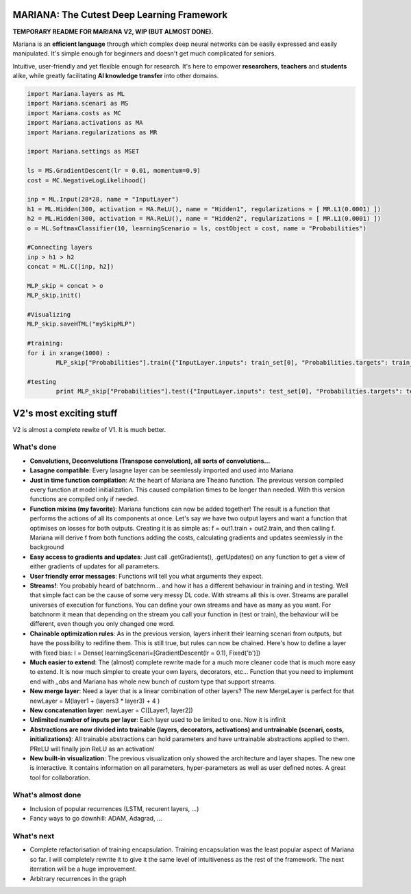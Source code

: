 MARIANA: The Cutest Deep Learning Framework
=============================================
.. image:: https://img.shields.io/badge/python-2.7-blue.svg 
    
**TEMPORARY README FOR MARIANA V2, WIP (BUT ALMOST DONE).**

Mariana is an **efficient language** through which complex deep neural networks can be easily expressed and easily manipulated. It's simple enough for beginners and doesn't get much complicated for seniors.

Intuitive, user-friendly and yet flexible enough for research. It's here to empower **researchers**, **teachers** and **students** alike, while greatly facilitating **AI knowledge transfer** into other domains.

.. code:: python

	import Mariana.layers as ML
	import Mariana.scenari as MS
	import Mariana.costs as MC
	import Mariana.activations as MA
	import Mariana.regularizations as MR

	import Mariana.settings as MSET

	ls = MS.GradientDescent(lr = 0.01, momentum=0.9)
	cost = MC.NegativeLogLikelihood()

	inp = ML.Input(28*28, name = "InputLayer")
	h1 = ML.Hidden(300, activation = MA.ReLU(), name = "Hidden1", regularizations = [ MR.L1(0.0001) ])
	h2 = ML.Hidden(300, activation = MA.ReLU(), name = "Hidden2", regularizations = [ MR.L1(0.0001) ])
	o = ML.SoftmaxClassifier(10, learningScenario = ls, costObject = cost, name = "Probabilities")

	#Connecting layers
	inp > h1 > h2
	concat = ML.C([inp, h2])

	MLP_skip = concat > o
	MLP_skip.init()
	
	#Visualizing
	MLP_skip.saveHTML("mySkipMLP")
    
    	#training:
	for i in xrange(1000) :
		MLP_skip["Probabilities"].train({"InputLayer.inputs": train_set[0], "Probabilities.targets": train_set[1]})
	
	#testing
		print MLP_skip["Probabilities"].test({"InputLayer.inputs": test_set[0], "Probabilities.targets": test_set[1]})
	
V2's most exciting stuff
=========================

V2 is almost a complete rewite of V1. It is much better.

What's done
-----------

* **Convolutions, Deconvolutions (Transpose convolution), all sorts of convolutions...**

* **Lasagne compatible**: Every lasagne layer can be seemlessly imported and used into Mariana
* **Just in time function compilation**: At the heart of Mariana are Theano function. The previous version compiled every function at model initialization. This caused compilation times to be longer than needed. With this version functions are compiled only if needed.
* **Function mixins (my favorite)**: Mariana functions can now be added together! The result is a function that performs the actions of all its components at once. Let's say we have two output layers and want a function that optimises on losses for both outputs. Creating it is as simple as: f = out1.train + out2.train, and then calling f. Mariana will derive f from both functions adding the costs, calculating gradients and updates seemlessly in the background
* **Easy access to gradients and updates**: Just call .getGradients(), .getUpdates() on any function to get a view of either gradients of updates for all parameters.
* **User friendly error messages**: Functions will tell you what arguments they expect.
* **Streams!**: You probably heard of batchnorm... and how it has a different behaviour in training and in testing. Well that simple fact can be the cause of some very messy DL code. With streams all this is over. Streams are parallel universes of execution for functions. You can define your own streams and have as many as you want. For batchnorm it mean that depending on the stream you call your function in (test or train), the behaviour will be different, even though you only changed one word.
* **Chainable optimization rules**: As in the previous version, layers inherit their learning scenari from outputs, but have the possibility to redifine them. This is still true, but rules can now be chained. Here's how to define a layer with fixed bias: l = Dense( learningScenari=[GradientDescent(lr = 0.1), Fixed('b')]) 
* **Much easier to extend**: The (almost) complete rewrite made for a much more cleaner code that is much more easy to extend. It is now much simpler to create your own layers, decorators, etc... Function that you need to implement end with *_abs* and Mariana has whole new bunch of custom type that support streams.
* **New merge layer**: Need a layer that is a linear combination of other layers? The new MergeLayer is perfect for that newLayer = M(layer1 + (layers3 * layer3) + 4 )
* **New concatenation layer**: newLayer = C([Layer1, layer2])
* **Unlimited number of inputs per layer**: Each layer used to be limited to one. Now it is infinit
* **Abstractions are now divided into trainable (layers, decorators, activations) and untrainable (scenari, costs, initializations)**: All trainable abstractions can hold parameters and have untrainable abstractions applied to them. PReLU will finally join ReLU as an activation!
* **New built-in visualization**: The previous visualization only showed the architecture and layer shapes. The new one is interactive. It contains information on all parameters, hyper-parameters as well as user defined notes. A great tool for collaboration.

What's almost done
-------------------

* Inclusion of popular recurrences (LSTM, recurent layers, ...)
* Fancy ways to go downhill: ADAM, Adagrad, ...

What's next
-----------

* Complete refactorisation of training encapsulation. Training encapsulation was the least popular aspect of Mariana so far. I will completely rewrite it to give it the same level of intuitiveness as the rest of the framework. The next iterration will be a huge improvement.
* Arbitrary recurrences in the graph
